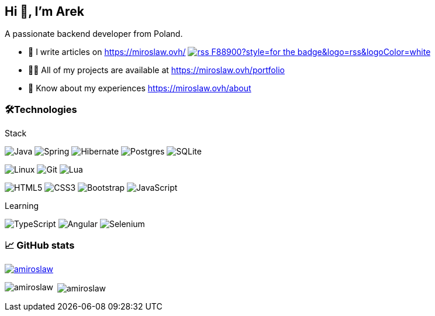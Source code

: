== Hi 👋, I'm Arek
A passionate backend developer from Poland.

- 📝 I write articles on https://miroslaw.ovh/[https://miroslaw.ovh/] image:https://img.shields.io/badge/rss-F88900?style=for-the-badge&logo=rss&logoColor=white[link="https://miroslaw.ovh/rss"] 
- 👨‍💻 All of my projects are available at https://miroslaw.ovh/portfolio[https://miroslaw.ovh/portfolio]
- 📄 Know about my experiences https://miroslaw.ovh/about[https://miroslaw.ovh/about]

=== 🛠️Technologies

.Stack
****
image:https://img.shields.io/badge/java-%23ED8B00.svg?style=for-the-badge&logo=openjdk&logoColor=white[Java] image:https://img.shields.io/badge/spring-%236DB33F.svg?style=for-the-badge&logo=spring&logoColor=white[Spring] image:https://img.shields.io/badge/Hibernate-59666C?style=for-the-badge&logo=Hibernate&logoColor=white[Hibernate] image:https://img.shields.io/badge/postgres-%23316192.svg?style=for-the-badge&logo=postgresql&logoColor=white[Postgres] image:https://img.shields.io/badge/sqlite-%2307405e.svg?style=for-the-badge&logo=sqlite&logoColor=white[SQLite]

image:https://img.shields.io/badge/Linux-FCC624?style=for-the-badge&logo=linux&logoColor=black[Linux] image:https://img.shields.io/badge/git-%23F05033.svg?style=for-the-badge&logo=git&logoColor=white[Git] image:https://img.shields.io/badge/lua-%232C2D72.svg?style=for-the-badge&logo=lua&logoColor=white[Lua]

image:https://img.shields.io/badge/html5-%23E34F26.svg?style=for-the-badge&logo=html5&logoColor=white[HTML5] image:https://img.shields.io/badge/css3-%231572B6.svg?style=for-the-badge&logo=css3&logoColor=white[CSS3] image:https://img.shields.io/badge/bootstrap-%238511FA.svg?style=for-the-badge&logo=bootstrap&logoColor=white[Bootstrap] image:https://img.shields.io/badge/javascript-%23323330.svg?style=for-the-badge&logo=javascript&logoColor=%23F7DF1E[JavaScript]
****

.Learning
****
image:https://img.shields.io/badge/typescript-%23007ACC.svg?style=for-the-badge&logo=typescript&logoColor=white[TypeScript] image:https://img.shields.io/badge/angular-%23DD0031.svg?style=for-the-badge&logo=angular&logoColor=white[Angular] image:https://img.shields.io/badge/-selenium-%43B02A?style=for-the-badge&logo=selenium&logoColor=white[Selenium]
****


=== 📈 GitHub stats
ifdef::backend-html5[]
++++
<p align="left"> <a href="https://github.com/ryo-ma/github-profile-trophy"><img src="https://github-profile-trophy.vercel.app/?username=amiroslaw" alt="amiroslaw" /></a> </p>

<p><img align="left" src="https://github-readme-stats.vercel.app/api/top-langs?username=amiroslaw&show_icons=true&locale=en&layout=compact" alt="amiroslaw" /></p>

<p>&nbsp;<img align="center" src="https://github-readme-stats.vercel.app/api?username=amiroslaw&show_icons=true&locale=en" alt="amiroslaw" /></p>
++++
endif::[]

